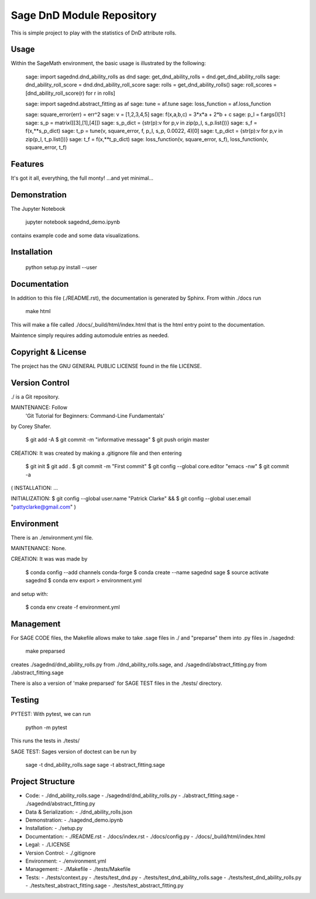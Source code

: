 
===========================
Sage DnD  Module Repository
===========================

This is simple project to play with the statistics of DnD attribute rolls.


Usage
-----

Within the SageMath environment, the basic usage is illustrated by the following:

    sage: import sagednd.dnd_ability_rolls as dnd                                           
    sage: get_dnd_ability_rolls = dnd.get_dnd_ability_rolls     
    sage: dnd_ability_roll_score = dnd.dnd_ability_roll_score
    sage: rolls = get_dnd_ability_rolls()                                             
    sage: roll_scores = [dnd_ability_roll_score(r) for r in rolls]

    sage: import sagednd.abstract_fitting as af
    sage: tune = af.tune
    sage: loss_function = af.loss_function

    sage: square_error(err) = err^2                                         
    sage: v = [1,2,3,4,5]                                                   
    sage: f(x,a,b,c) = 3*x*a + 2*b + c                                      
    sage: p_l = f.args()[1:]                                                
    sage: s_p = matrix([[3],[1],[4]])                                       
    sage: s_p_dict = {str(p):v for p,v in zip(p_l, s_p.list())}             
    sage: s_f = f(x,**s_p_dict)                                             
    sage: t_p = tune(v, square_error, f, p_l, s_p, 0.0022, 4)[0]
    sage: t_p_dict = {str(p):v for p,v in zip(p_l, t_p.list())}             
    sage: t_f = f(x,**t_p_dict)                                             
    sage: loss_function(v, square_error, s_f), loss_function(v, square_error, t_f)

Features
--------

It's got it all, everything, the full monty! ...and yet minimal...

Demonstration
-------------

The Jupyter Notebook

    jupyter notebook sagednd_demo.ipynb

contains example code and some data visualizations.

Installation
------------

    python setup.py install --user

Documentation
-------------

In addition to this file (./README.rst), the documentation is generated by Sphinx. From within ./docs run

    make html

This will make a file called ./docs/_build/html/index.html that is the html entry point to the documentation.

Maintence simply requires adding automodule entries as needed.

Copyright & License
-------------------

The project has the GNU GENERAL PUBLIC LICENSE found in the file LICENSE.

Version Control
---------------

./ is a Git repository.

MAINTENANCE: Follow
        'Git Tutorial for Beginners: Command-Line Fundamentals' 
by Corey Shafer.

    $ git add -A
    $ git commit -m "informative message"
    $ git push origin master

CREATION: It was created by making a .gitignore file and then entering

    $ git init
    $ git add .
    $ git commit -m "First commit"
    $ git config --global core.editor "emacs -nw"
    $ git commit -a

(
INSTALLATION: ...

INITIALIZATION:
$ git config --global user.name "Patrick Clarke" &&
$ git config --global user.email "pattyclarke@gmail.com"
)
 
Environment
-----------

There is an ./environment.yml file.

MAINTENANCE: None.

CREATION: It was was made by 

    $ conda config --add channels conda-forge
    $ conda create --name sagednd sage
    $ source activate sagednd
    $ conda env export > environment.yml

and setup with:

    $ conda env create -f environment.yml

Management
----------

For SAGE CODE files, the Makefile allows make to take .sage files in ./ and "preparse" them into .py files in ./sagednd:

    make preparsed

creates ./sagednd/dnd_ability_rolls.py from ./dnd_ability_rolls.sage, and ./sagednd/abstract_fitting.py from ./abstract_fitting.sage

There is also a version of 'make preparsed' for SAGE TEST files in the ./tests/ directory.

Testing
-------

PYTEST: With pytest, we can run

    python -m pytest

This runs the tests in ./tests/

SAGE TEST: Sages version of doctest can be run by

    sage -t dnd_ability_rolls.sage
    sage -t abstract_fitting.sage


Project Structure
-----------------

- Code:
  - ./dnd_ability_rolls.sage
  - ./sagednd/dnd_ability_rolls.py
  - ./abstract_fitting.sage
  - ./sagednd/abstract_fitting.py
    
- Data & Serialization:
  - ./dnd_ability_rolls.json

- Demonstration:
  - ./sagednd_demo.ipynb

- Installation:
  - ./setup.py

- Documentation:
  - ./README.rst
  - ./docs/index.rst
  - ./docs/config.py
  - ./docs/_build/html/index.html

- Legal:
  - ./LICENSE

- Version Control:
  - ./.gitignore
    
- Environment:
  - ./environment.yml
  
- Management:
  - ./Makefile
  - ./tests/Makefile
  
- Tests:
  - ./tests/context.py
  - ./tests/test_dnd.py
  - ./tests/test_dnd_ability_rolls.sage
  - ./tests/test_dnd_ability_rolls.py
  - ./tests/test_abstract_fitting.sage
  - ./tests/test_abstract_fitting.py

